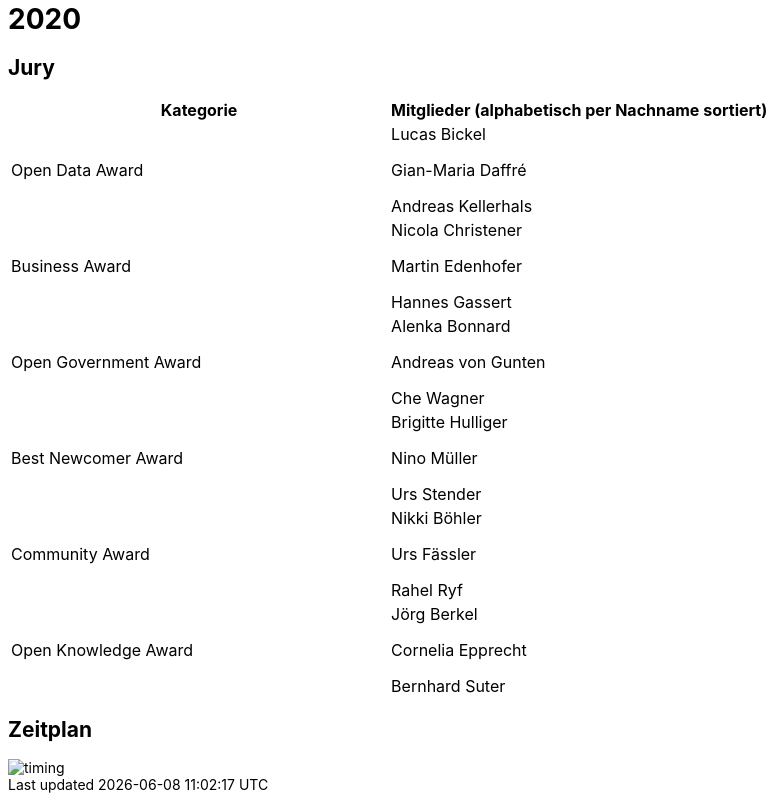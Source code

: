 =  2020

== Jury

[cols="1,1", options="header"] 
|===
| Kategorie 
| Mitglieder 

(alphabetisch per Nachname sortiert)

| Open Data Award
| 

Lucas Bickel

Gian-Maria Daffré

Andreas Kellerhals

| Business Award
| 

Nicola Christener

Martin Edenhofer

Hannes Gassert

| Open Government Award
| 

Alenka Bonnard

Andreas von Gunten

Che Wagner

| Best Newcomer Award
| 

Brigitte Hulliger

Nino Müller

Urs Stender

| Community Award
| 

Nikki Böhler

Urs Fässler

Rahel Ryf

| Open Knowledge Award
| 

Jörg Berkel

Cornelia Epprecht

Bernhard Suter
|===

== Zeitplan

image::http://www.plantuml.com/plantuml/proxy?src=https://raw.github.com/DINAcon/awards/master/2020/timing.puml[timing]
